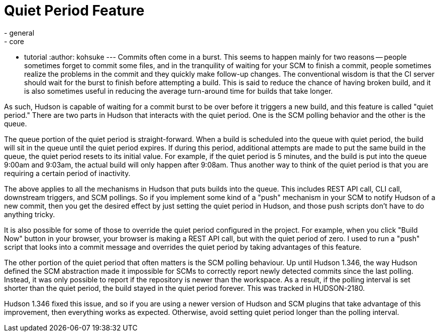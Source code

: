 = Quiet Period Feature
:nodeid: 236
:created: 1281590640
:tags:
  - general
  - core
  - tutorial
:author: kohsuke
---
Commits often come in a burst. This seems to happen mainly for two reasons -- people sometimes forget to commit some files, and in the tranquility of waiting for your SCM to finish a commit, people sometimes realize the problems in the commit and they quickly make follow-up changes. The conventional wisdom is that the CI server should wait for the burst to finish before attempting a build. This is said to reduce the chance of having broken build, and it is also sometimes useful in reducing the average turn-around time for builds that take longer.

As such, Hudson is capable of waiting for a commit burst to be over before it triggers a new build, and this feature is called "quiet period." There are two parts in Hudson that interacts with the quiet period. One is the SCM polling behavior and the other is the queue.

The queue portion of the quiet period is straight-forward. When a build is scheduled into the queue with quiet period, the build will sit in the queue until the quiet period expires. If during this period, additional attempts are made to put the same build in the queue, the quiet period resets to its initial value. For example, if the quiet period is 5 minutes, and the build is put into the queue 9:00am and 9:03am, the actual build will only happen after 9:08am. Thus another way to think of the quiet period is that you are requiring a certain period of inactivity.

The above applies to all the mechanisms in Hudson that puts builds into the queue. This includes REST API call, CLI call, downstream triggers, and SCM pollings. So if you implement some kind of a "push" mechanism in your SCM to notify Hudson of a new commit, then you get the desired effect by just setting the quiet period in Hudson, and those push scripts don't have to do anything tricky.

It is also possible for some of those to override the quiet period configured in the project. For example, when you click "Build Now" button in your browser, your browser is making a REST API call, but with the quiet period of zero. I used to run a "push" script that looks into a commit message and overrides the quiet period by taking advantages of this feature.

The other portion of the quiet period that often matters is the SCM polling behaviour. Up until Hudson 1.346, the way Hudson defined the SCM abstraction made it impossible for SCMs to correctly report newly detected commits since the last polling. Instead, it was only possible to report if the repository is newer than the workspace. As a result, if the polling interval is set shorter than the quiet period, the build stayed in the quiet period forever. This was tracked in HUDSON-2180.

Hudson 1.346 fixed this issue, and so if you are using a newer version of Hudson and SCM plugins that take advantage of this improvement, then everything works as expected. Otherwise, avoid setting quiet period longer than the polling interval.
